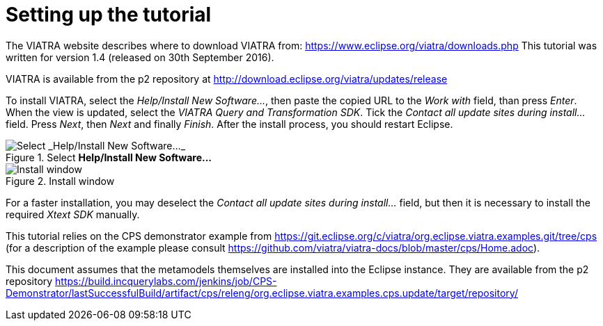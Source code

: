 [[environment]]
= Setting up the tutorial
ifdef::env-github,env-browser[:outfilesuffix: .adoc]
ifndef::rootdir[:rootdir: ./]
ifndef::source-highlighter[:source-highlighter: highlightjs]
ifndef::highlightjsdir[:highlightjsdir: {rootdir}/highlight.js]
ifndef::highlightjs-theme[:highlightjs-theme: tomorrow]
:imagesdir: {rootdir}

The VIATRA website describes where to download VIATRA from: https://www.eclipse.org/viatra/downloads.php This tutorial was written for version 1.4 (released on 30th September 2016).

VIATRA is available from the p2 repository at http://download.eclipse.org/viatra/updates/release

To install VIATRA, select the _Help/Install New Software\..._, then paste the copied URL to the _Work with_ field, than press _Enter_. When the view is updated, select the _VIATRA Query and Transformation SDK_. Tick the _Contact all update sites during install\..._ field. Press _Next_, then _Next_ and finally _Finish_.
After the install process, you should restart Eclipse.

.Select *Help/Install New Software\...*
image::screenshots/install.png[Select _Help/Install New Software..._]


.Install window
image::screenshots/install2.png[Install window]

For a faster installation, you may deselect the _Contact all update sites during install\..._ field, but then it is necessary to install the required _Xtext SDK_ manually.

This tutorial relies on the CPS demonstrator example from https://git.eclipse.org/c/viatra/org.eclipse.viatra.examples.git/tree/cps (for a description of the example please consult https://github.com/viatra/viatra-docs/blob/master/cps/Home.adoc).

This document assumes that the metamodels themselves are installed into the Eclipse instance. They are available from the p2 repository https://build.incquerylabs.com/jenkins/job/CPS-Demonstrator/lastSuccessfulBuild/artifact/cps/releng/org.eclipse.viatra.examples.cps.update/target/repository/

